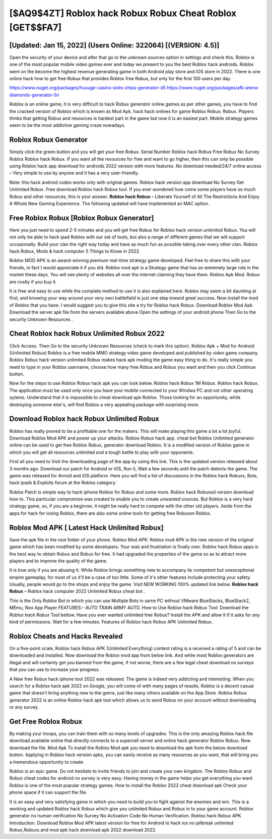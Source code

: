 [$AQ9$4ZT] ‎Roblox hack Robux Robux Cheat ‎Roblox [GET$$FA7]
=========

[Updated: Jan 15, 2022] (Users Online: 322064) [(VERSION: 4.5)]
---------

Open the security of your device and after that go to the unknown sources option in settings and check this.  Roblox is one of the most popular mobile video games ever and today we present to you the best Roblox hack androids.  Roblox went on the become the highest revenue generating game in both Android play store and iOS store in 2022. There is one online hack how to get free Robux that provides Roblox free Robux, but only for the first 100 users per day.

https://www.nuget.org/packages/huuuge-casino-slots-chips-generator-d5
https://www.nuget.org/packages/afk-arena-diamonds-generator-5n


Roblox is an online game, it is very difficult to hack Robux generator online games as per other games, you have to find the cracked version of Roblox which is known as Mod Apk.  hack hack onlines for game Roblox Robux; Robux. Players thinks that getting Robux and resources is hardest part in the game but now it is an easiest part.  Mobile strategy games seem to be the most addictive gaming craze nowadays.

Roblox Robux Generator
---------

Simply click the green button and you will get your free Robux. Serial Number Roblox hack Robux Free Robux No Survey Roblox Roblox hack Robux.  If you want all the resources for free and want to go higher, then this can only be possible using Roblox hack app download for androids 2022 version with more features. No download needed/24/7 online access – Very simple to use by anyone and it has a very user-friendly.

Note: this hack android codes works only with original games.  Roblox hack version app download No Survey Get Unlimited Robux.  Free download Roblox hack Robux tool.  If you ever wondered how come some players have so much Robux and other resources, this is your answer.  **Roblox hack Robux** – Liberate Yourself of All The Restrictions And Enjoy A Whole New Gaming Experience. The following updated will have implemented an MAC option.


Free Roblox Robux [Roblox Robux Generator]
---------

Here you just need to spend 2-5 minutes and you will get free Robux for Roblox hack version unlimited Robux. You will not only be able to hack ipad Roblox with our set of tools, but also a range of different games that we will support occasionally. Build your clan the right way today and have as much fun as possible taking over every other clan. Roblox hack Robux, Mods & hack computer 5 Things to Know in 2022.

Roblox MOD APK is an award-winning premium real-time strategy game developed.  Feel free to share this with your friends, in fact I would appreciate it if you did. Roblox mod apk is a Strategy game that has an extremely large role in the market these days.  You will see plenty of websites all over the internet claiming they have them. Roblox Apk Mod.  Robux are costly if you buy it.

It is free and easy to use while the complete method to use it is also explained here.  Roblox may seem a bit daunting at first, and knowing your way around your very own battlefield is just one step toward great success. Now install the mod of Roblox that you have. I would suggest you to give this site a try for Roblox hack Robux.  Download Roblox Mod Apk Download the server apk file from the servers available above Open the settings of your android phone Then Go to the security Unknown Resources .

Cheat Roblox hack Robux Unlimited Robux 2022
---------

Click Access. Then Go to the security Unknown Resources (check to mark this option).  Roblox Apk + Mod for Android (Unlimited Robux) Roblox is a free mobile MMO strategy video game developed and published by video game company.  Roblox Robux hack version unlimited Robux makes hack apk moding the game easy thing to do.  It's really simple you need to type in your Roblox username, choose how many free Robux and Robux you want and then you click Continue button.

Now for the steps to use Roblox Robux hack apk you can look below.  Roblox hack Robux 1M Robux. Roblox hack Robux.  The application must be used only once you have your mobile connected to your Windws PC and not other operating sytems.  Understand that it is impossible to cheat download apk Roblox.  Those looking for an opportunity, while destroying someone else's, will find Roblox a very appealing package with surprising more.

Download Roblox hack Robux Unlimited Robux
---------

Roblox has really proved to be a profitable one for the makers.  This will make playing this game a lot a lot joyful.  Download Roblox Mod APK and power up your attacks.  Roblox Robux hack app.  cheat bot Roblox Unlimited generator online can be used to get free Roblox Robux, generator download Roblox. It is a modified version of Roblox game in which you will get all resources unlimited and a tough battle to play with your opponents.

First all you need to Visit the downloading page of the app by using this link.  This is the updated version released about 3 months ago.  Download our patch for Android or iOS, Run it, Wait a few seconds until the patch detects the game.  The game was released for Anroid and iOS platform. Here you will find a list of discussions in the Roblox hack Robuxs, Bots, hack ipads & Exploits forum at the Roblox category.

Roblox Patch is simple way to hack iphone Roblox for Robux and some more.  Roblox hack Robuxed version download how to.  This particular compromise was created to enable you to create unwanted sources. But Roblox is a very hard strategy game, so, if you are a beginner, it might be really hard to compete with the other old players. Aside from the apps for hack for iosing Roblox, there are also some online tools for getting free Robuxon Roblox.

Roblox Mod APK [ Latest Hack Unlimited Robux]
---------

Save the apk file in the root folder of your phone.  Roblox Mod APK: Roblox mod APK is the new version of the original game which has been modified by some developers.  Your wait and frustration is finally over. Roblox hack Robux apps is the best way to obtain Robux and Robux for free.  It had upgraded the properties of the game so as to attract more players and to improve the quality of the game.

It is true only if you are abusing it.  While Roblox brings something new to accompany its competent but unexceptional empire gameplay, for most of us it'll be a case of too little. Some of it's other features include protecting your safety.  Usually, people would go to the shops and enjoy the game.  Visit NEW WORKING 100% updated link below. **Roblox hack Robux** – Roblox hack computer 2022 Unlimited Robux cheat bot .

This is the Only Roblox Bot in which you can use Multiple Bots in same PC without VMware BlueStacks, BlueStack2, MEmu, Nox App Player FEATURES:- AUTO TRAIN ARMY AUTO. How to Use Roblox hack Robux Tool: Download the *Roblox hack Robux* Tool bellow.  Have you ever wanted unlimited free Robux?  Install the APK and allow it if it asks for any kind of permissions. Wait for a few minutes. Features of Roblox hack Robux APK Unlimited Robux.

Roblox Cheats and Hacks Revealed
---------

On a five-point scale, Roblox hack Robux APK (Unlimited Everything) content rating is a received a rating of 5 and can be downloaded and installed. Now download the Roblox mod app from below link.  And while most Roblox generators are illegal and will certainly get you banned from the game, if not worse, there are a few legal cheat download no surveys that you can use to increase your progress.

A New free Robux hack iphone tool 2022 was released.  The game is indeed very addicting and interesting.  When you search for a Roblox hack apk 2022 on Google, you will come of with many pages of results. Roblox is a decent casual game that doesn't bring anything new to the genre, just like many others available on the App Store.  Roblox Robux generator 2022 is an online Roblox hack apk tool which allows us to send Robux on your account without downloading or any survey.

Get Free Roblox Robux
---------

By making your troops, you can train them with so many levels of upgrades. This is the only amazing Roblox hack file download available online that directly connects to a supercell server and online hack generator Roblox Robux.  Now download the file. Mod Apk To install the Roblox Mod apk you need to download the apk from the below download button.  Applying in Roblox hack version apks, you can easily receive as many resources as you want, that will bring you a tremendous opportunity to create.

Roblox is an epic game.  Do not hesitate to invite friends to join and create your own kingdom. The Roblox Robux and Robux cheat codes for android no survey is very easy. Having money in the game helps you get everything you want.  Roblox is one of the most popular strategy games. How to install the Roblox 2022 cheat download apk Check your phone space if it can support the file.

It is an easy and very satisfying game in which you need to build you to fight against the enemies and win. This is a working and updated ‎Roblox hack Robux which give you unlimited Robux and Robux in to your game account.  Roblox generator no human verification No Survey No Activation Code No Human Verification.  Roblox hack Robux APK Introduction.  Download Roblox Mod APK latest version for free for Android to hack ios no jailbreak unlimited Robux,Robuxs and  mod apk hack download apk 2022 download 2022.
